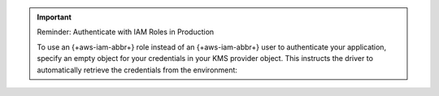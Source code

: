 .. important:: Reminder: Authenticate with IAM Roles in Production

   To use an {+aws-iam-abbr+} role instead of an {+aws-iam-abbr+} user 
   to authenticate your application,
   specify an empty object for your credentials in your KMS provider
   object. This instructs the driver to automatically retrieve the credentials
   from the environment:

   .. tabs-drivers::

      .. tab::
         :tabid: python   
         
         .. code-block:: python

            kms_provider_credentials = {
              "aws": { }
            }

      .. tab::
         :tabid: java-sync            

         .. code-block:: java                                              
            
            kmsProviderCredentials.put("aws", new HashMap<>());
            
      .. tab:: 
         :tabid: nodejs

         .. code-block:: javascript

            kmsProviders = {
              aws: { }
            };
            
      .. tab::
         :tabid: shell

         .. code-block:: javascript                        

            kmsProviders = {
              aws: { }
            }; 

      .. tab::
         :tabid: csharp

         .. code-block:: csharp

            kmsProviderCredentials.Add("aws", new Dictionary<string, object>);  

      .. tab::
         :tabid: go

         .. code-block:: go

            kmsProviderCredentials := map[string]map[string]interface{}{
              "aws": { },
            }
